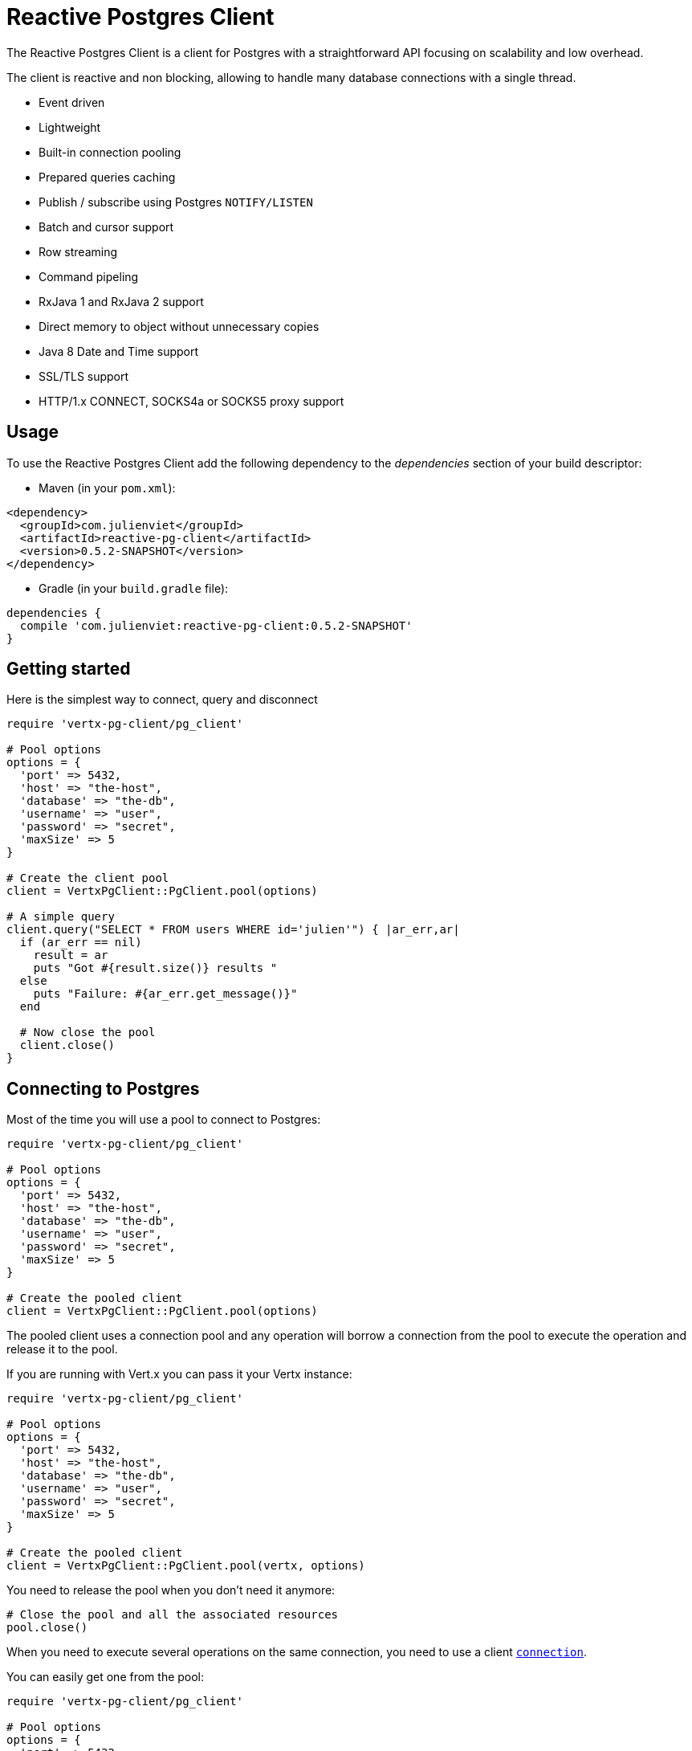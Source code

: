 = Reactive Postgres Client

The Reactive Postgres Client is a client for Postgres with a straightforward API focusing on
scalability and low overhead.

The client is reactive and non blocking, allowing to handle many database connections with a single thread.

* Event driven
* Lightweight
* Built-in connection pooling
* Prepared queries caching
* Publish / subscribe using Postgres `NOTIFY/LISTEN`
* Batch and cursor support
* Row streaming
* Command pipeling
* RxJava 1 and RxJava 2 support
* Direct memory to object without unnecessary copies
* Java 8 Date and Time support
* SSL/TLS support
* HTTP/1.x CONNECT, SOCKS4a or SOCKS5 proxy support

== Usage

To use the Reactive Postgres Client add the following dependency to the _dependencies_ section of your build descriptor:

* Maven (in your `pom.xml`):

[source,xml,subs="+attributes"]
----
<dependency>
  <groupId>com.julienviet</groupId>
  <artifactId>reactive-pg-client</artifactId>
  <version>0.5.2-SNAPSHOT</version>
</dependency>
----

* Gradle (in your `build.gradle` file):

[source,groovy,subs="+attributes"]
----
dependencies {
  compile 'com.julienviet:reactive-pg-client:0.5.2-SNAPSHOT'
}
----

== Getting started

Here is the simplest way to connect, query and disconnect

[source,ruby]
----
require 'vertx-pg-client/pg_client'

# Pool options
options = {
  'port' => 5432,
  'host' => "the-host",
  'database' => "the-db",
  'username' => "user",
  'password' => "secret",
  'maxSize' => 5
}

# Create the client pool
client = VertxPgClient::PgClient.pool(options)

# A simple query
client.query("SELECT * FROM users WHERE id='julien'") { |ar_err,ar|
  if (ar_err == nil)
    result = ar
    puts "Got #{result.size()} results "
  else
    puts "Failure: #{ar_err.get_message()}"
  end

  # Now close the pool
  client.close()
}

----

== Connecting to Postgres

Most of the time you will use a pool to connect to Postgres:

[source,ruby]
----
require 'vertx-pg-client/pg_client'

# Pool options
options = {
  'port' => 5432,
  'host' => "the-host",
  'database' => "the-db",
  'username' => "user",
  'password' => "secret",
  'maxSize' => 5
}

# Create the pooled client
client = VertxPgClient::PgClient.pool(options)

----

The pooled client uses a connection pool and any operation will borrow a connection from the pool
to execute the operation and release it to the pool.

If you are running with Vert.x you can pass it your Vertx instance:

[source,ruby]
----
require 'vertx-pg-client/pg_client'

# Pool options
options = {
  'port' => 5432,
  'host' => "the-host",
  'database' => "the-db",
  'username' => "user",
  'password' => "secret",
  'maxSize' => 5
}

# Create the pooled client
client = VertxPgClient::PgClient.pool(vertx, options)

----

You need to release the pool when you don't need it anymore:

[source,ruby]
----

# Close the pool and all the associated resources
pool.close()

----

When you need to execute several operations on the same connection, you need to use a client
`link:../../yardoc/VertxPgClient/PgConnection.html[connection]`.

You can easily get one from the pool:

[source,ruby]
----
require 'vertx-pg-client/pg_client'

# Pool options
options = {
  'port' => 5432,
  'host' => "the-host",
  'database' => "the-db",
  'username' => "user",
  'password' => "secret",
  'maxSize' => 5
}

# Create the pooled client
client = VertxPgClient::PgClient.pool(vertx, options)

# Get a connection from the pool
client.get_connection() { |ar1_err,ar1|

  if (ar1_err == nil)

    puts "Connected"

    # Obtain our connection
    conn = ar1

    # All operations execute on the same connection
    conn.query("SELECT * FROM users WHERE id='julien'") { |ar2_err,ar2|
      if (ar2_err == nil)
        conn.query("SELECT * FROM users WHERE id='emad'") { |ar3_err,ar3|
          # Release the connection to the pool
          conn.close()
        }
      else
        # Release the connection to the pool
        conn.close()
      end
    }
  else
    puts "Could not connect: #{ar1_err.get_message()}"
  end
}

----

Once you are done with the connection you must close it to release it to the pool, so it can be reused.

== Running queries

When you don't need a transaction or run single queries, you can run queries directly on the pool; the pool
will use one of its connection to run the query and return the result to you.

Here is how to run simple queries:

[source,ruby]
----
client.query("SELECT * FROM users WHERE id='julien'") { |ar_err,ar|
  if (ar_err == nil)
    result = ar
    puts "Got #{result.size()} results "
  else
    puts "Failure: #{ar_err.get_message()}"
  end
}

----

You can do the same with prepared queries.

The SQL string can refer to parameters by position, using `$1`, `$2`, etc…​

[source,ruby]
----
require 'vertx-pg-client/tuple'
client.prepared_query("SELECT * FROM users WHERE id=$1", VertxPgClient::Tuple.of("julien")) { |ar_err,ar|
  if (ar_err == nil)
    result = ar
    puts "Got #{result.size()} results "
  else
    puts "Failure: #{ar_err.get_message()}"
  end
}

----

Query methods provides an asynchronous `link:../../yardoc/VertxPgClient/PgResult.html[PgResult]` instance that works for _SELECT_ queries

[source,ruby]
----
client.prepared_query("SELECT first_name, last_name FROM users") { |ar_err,ar|
  if (ar_err == nil)
    result = ar
    result.each do |row|
      puts "User #{row.get_string(0)} #{row.get_string(1)}"
    end
  else
    puts "Failure: #{ar_err.get_message()}"
  end
}

----

or _UPDATE_/_INSERT_ queries:

[source,ruby]
----
require 'vertx-pg-client/tuple'
client.prepared_query("\"INSERT INTO users (first_name, last_name) VALUES ($1, $2)", VertxPgClient::Tuple.of("Julien", "Viet")) { |ar_err,ar|
  if (ar_err == nil)
    result = ar
    puts result.updated_count()
  else
    puts "Failure: #{ar_err.get_message()}"
  end
}

----

The `link:../../yardoc/VertxPgClient/Row.html[Row]` gives you access to your data by index

[source,ruby]
----
puts "User #{row.get_string(0)} #{row.get_string(1)}"

----

or by name

[source,ruby]
----
puts "User #{row.get_string("first_name")} #{row.get_string("last_name")}"

----

You can access a wide variety of of types

[source,ruby]
----

firstName = row.get_string("first_name")
male = row.get_boolean?("male")
age = row.get_integer("age")

# ...


----

You can execute prepared batch

[source,ruby]
----
require 'vertx-pg-client/tuple'

# Add commands to the batch
batch = Array.new
batch.push(VertxPgClient::Tuple.of("julien", "Julien Viet"))
batch.push(VertxPgClient::Tuple.of("emad", "Emad Alblueshi"))

# Execute the prepared batch
client.prepared_batch("INSERT INTO USERS (id, name) VALUES ($1, $2)", batch) { |res_err,res|
  if (res_err == nil)

    # Process results
    results = res
  else
    puts "Batch failed #{res_err}"
  end
}

----

You can cache prepared queries:

[source,ruby]
----
require 'vertx-pg-client/pg_client'

# Enable prepare statements
options['cachePreparedStatements'] = true

client = VertxPgClient::PgClient.pool(vertx, options)

----

== Using connections

When you need to execute sequential queries (without a transaction), you can create a new connection
or borrow one from the pool:

[source,ruby]
----
Code not translatable
----

Prepared queries can be created:

[source,ruby]
----
require 'vertx-pg-client/tuple'
connection.prepare("SELECT * FROM users WHERE first_name LIKE $1") { |ar1_err,ar1|
  if (ar1_err == nil)
    pq = ar1
    pq.execute(VertxPgClient::Tuple.of("julien")) { |ar2_err,ar2|
      if (ar2_err == nil)
        # All rows
        result = ar2
      end
    }
  end
}

----

NOTE: prepared query caching depends on the `link:../dataobjects.html#PgConnectOptions#set_cache_prepared_statements-instance_method[cachePreparedStatements]` and
does not depend on whether you are creating prepared queries or use `link:../../yardoc/VertxPgClient/PgClient.html#prepared_query-instance_method[direct prepared queries]`

By default prepared query executions fetch all results, you can use a `link:../../yardoc/VertxPgClient/PgCursor.html[PgCursor]` to control the amount of rows you want to read:

[source,ruby]
----
require 'vertx-pg-client/tuple'
connection.prepare("SELECT * FROM users WHERE first_name LIKE $1") { |ar1_err,ar1|
  if (ar1_err == nil)
    pq = ar1

    # Create a cursor
    cursor = pq.cursor(VertxPgClient::Tuple.of("julien"))

    # Read 50 rows
    cursor.read(50) { |ar2_err,ar2|
      if (ar2_err == nil)
        result = ar2

        # Check for more ?
        if (cursor.has_more?())

          # Read the next 50
          cursor.read(50) { |ar3_err,ar3|
            # More results, and so on...
          }
        else
          # No more results
        end
      end
    }
  end
}

----

Cursors shall be closed when they are released prematurely:

[source,ruby]
----
require 'vertx-pg-client/tuple'
connection.prepare("SELECT * FROM users WHERE first_name LIKE $1") { |ar1_err,ar1|
  if (ar1_err == nil)
    pq = ar1
    cursor = pq.cursor(VertxPgClient::Tuple.of("julien"))
    cursor.read(50) { |ar2_err,ar2|
      if (ar2_err == nil)
        # Close the cursor
        cursor.close()
      end
    }
  end
}

----

A stream API is also available for cursors, which can be more convenient, specially with the Rxified version.

[source,ruby]
----
require 'vertx-pg-client/tuple'
connection.prepare("SELECT * FROM users WHERE first_name LIKE $1") { |ar1_err,ar1|
  if (ar1_err == nil)
    pq = ar1

    # Fetch 50 rows at a time
    stream = pq.create_stream(50, VertxPgClient::Tuple.of("julien"))

    # Use the stream
    stream.exception_handler() { |err|
      puts "Error: #{err.get_message()}"
    }
    stream.end_handler() { |v|
      puts "End of stream"
    }
    stream.handler() { |row|
      puts "User: #{row.get_string("last_name")}"
    }
  end
}

----

The stream read the rows by batch of `50` and stream them, when the rows have been passed to the handler,
a new batch of `50` is read and so on.

The stream can be resumed or paused, the loaded rows will remain in memory until they are delivered and the cursor
will stop iterating.

`link:../../yardoc/VertxPgClient/PgPreparedQuery.html[PgPreparedQuery]` can perform efficient batching:

[source,ruby]
----
require 'vertx-pg-client/tuple'
connection.prepare("INSERT INTO USERS (id, name) VALUES ($1, $2)") { |ar1_err,ar1|
  if (ar1_err == nil)
    prepared = ar1

    # Create a query : bind parameters
    batch = Array.new

    # Add commands to the createBatch
    batch.push(VertxPgClient::Tuple.of("julien", "Julien Viet"))
    batch.push(VertxPgClient::Tuple.of("emad", "Emad Alblueshi"))

    prepared.batch(batch) { |res_err,res|
      if (res_err == nil)

        # Process results
        results = res
      else
        puts "Batch failed #{res_err}"
      end
    }
  end
}

----

== Using transactions

You can execute transaction using SQL `BEGIN`/`COMMIT`/`ROLLBACK`, if you do so you must use
a `link:../../yardoc/VertxPgClient/PgConnection.html[PgConnection]` and manage it yourself.

Or you can use the transaction API of `link:../../yardoc/VertxPgClient/PgConnection.html[PgConnection]`:

[source,ruby]
----
Code not translatable
----

When Postgres reports the current transaction is failed (e.g the infamous _current transaction is aborted, commands ignored until
end of transaction block_), the transaction is rollbacked and the `link:../../yardoc/VertxPgClient/PgTransaction.html#abort_handler-instance_method[abortHandler]`
is called:

[source,ruby]
----
pool.get_connection() { |res_err,res|
  if (res_err == nil)

    # Transaction must use a connection
    conn = res

    # Begin the transaction
    tx = conn.begin().abort_handler() { |v|
      puts "Transaction failed => rollbacked"
    }

    conn.query("INSERT INTO Users (first_name,last_name) VALUES ('Julien','Viet')") { |ar_err,ar|
      # Works fine of course
    }
    conn.query("INSERT INTO Users (first_name,last_name) VALUES ('Julien','Viet')") { |ar_err,ar|
      # Fails and triggers transaction aborts
    }

    # Attempt to commit the transaction
    tx.commit() { |ar_err,ar|
      # But transaction abortion fails it
    }
  end
}

----

== Pub/sub

Postgres supports pub/sub communication channels.

You can set a `link:../../yardoc/VertxPgClient/PgConnection.html#notification_handler-instance_method[notificationHandler]` to receive
Postgres notifications:

[source,ruby]
----

connection.notification_handler() { |notification|
  puts "Received #{notification['payload']} on channel #{notification['channel']}"
}

connection.query("LISTEN some-channel") { |ar_err,ar|
  puts "Subscribed to channel"
}

----

The `link:../../yardoc/VertxPgClient/PgSubscriber.html[PgSubscriber]` is a channel manager managing a single connection that
provides per channel subscription:

[source,ruby]
----
require 'vertx-pg-client/pg_subscriber'

subscriber = VertxPgClient::PgSubscriber.subscriber(vertx, {
  'port' => 5432,
  'host' => "the-host",
  'database' => "the-db",
  'username' => "user",
  'password' => "secret"
})

# You can set the channel before connect
subscriber.channel("channel1").handler() { |payload|
  puts "Received #{payload}"
}

subscriber.connect() { |ar_err,ar|
  if (ar_err == nil)

    # Or you can set the channel after connect
    subscriber.channel("channel2").handler() { |payload|
      puts "Received #{payload}"
    }
  end
}

----

You can provide a reconnect policy as a function that takes the number of `retries` as argument and returns an `amountOfTime`
value:

* when `amountOfTime < 0`: the subscriber is closed and there is no retry
* when `amountOfTime == 0`: the subscriber retries to connect immediately
* when `amountOfTime > 0`: the subscriber retries after `amountOfTime` milliseconds

[source,ruby]
----
require 'vertx-pg-client/pg_subscriber'

subscriber = VertxPgClient::PgSubscriber.subscriber(vertx, {
  'port' => 5432,
  'host' => "the-host",
  'database' => "the-db",
  'username' => "user",
  'password' => "secret"
})

# Reconnect at most 10 times after 100 ms each
subscriber.reconnect_policy(lambda { |retries|
  if (retries < 10)
    return 100
  else
    return -1
  end
})

----

The default policy is to not reconnect.

== Using SSL/TLS

To configure the client to use SSL connection, you can configure the `link:../dataobjects.html#PgConnectOptions[PgConnectOptions]`
like a Vert.x `NetClient`.

[source,ruby]
----
require 'vertx-pg-client/pg_client'

options = {
  'port' => 5432,
  'host' => "the-host",
  'database' => "the-db",
  'username' => "user",
  'password' => "secret",
  'ssl' => true,
  'pemTrustOptions' => {
    'certPaths' => [
      "/path/to/cert.pem"
    ]
  }
}

VertxPgClient::PgClient.connect(vertx, options) { |res_err,res|
  if (res_err == nil)
    # Connected with SSL
  else
    puts "Could not connect #{res_err}"
  end
}

----

More information can be found in the http://vertx.io/docs/vertx-core/java/#ssl[Vert.x documentation].

== Using a proxy

You can also configure the client to use an HTTP/1.x CONNECT, SOCKS4a or SOCKS5 proxy.

More information can be found in the http://vertx.io/docs/vertx-core/java/#_using_a_proxy_for_client_connections[Vert.x documentation].